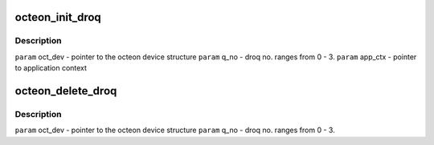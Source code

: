 .. -*- coding: utf-8; mode: rst -*-
.. src-file: drivers/net/ethernet/cavium/liquidio/octeon_droq.h

.. _`octeon_init_droq`:

octeon_init_droq
================

.. c:function:: int octeon_init_droq(struct octeon_device *oct_dev, u32 q_no, u32 num_descs, u32 desc_size, void *app_ctx)

    base addr, num desc etc in Octeon registers.

    :param struct octeon_device \*oct_dev:
        *undescribed*

    :param u32 q_no:
        *undescribed*

    :param u32 num_descs:
        *undescribed*

    :param u32 desc_size:
        *undescribed*

    :param void \*app_ctx:
        *undescribed*

.. _`octeon_init_droq.description`:

Description
-----------

\ ``param``\   oct_dev    - pointer to the octeon device structure
\ ``param``\   q_no       - droq no. ranges from 0 - 3.
\ ``param``\  app_ctx     - pointer to application context

.. _`octeon_delete_droq`:

octeon_delete_droq
==================

.. c:function:: int octeon_delete_droq(struct octeon_device *oct_dev, u32 q_no)

    :param struct octeon_device \*oct_dev:
        *undescribed*

    :param u32 q_no:
        *undescribed*

.. _`octeon_delete_droq.description`:

Description
-----------

\ ``param``\  oct_dev - pointer to the octeon device structure
\ ``param``\  q_no    - droq no. ranges from 0 - 3.

.. This file was automatic generated / don't edit.

